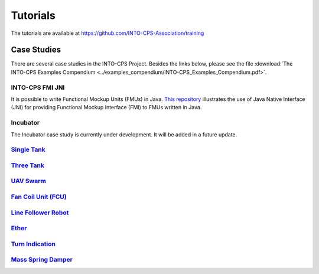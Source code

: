 .. _tuts:

Tutorials
=========
The tutorials are available at https://github.com/INTO-CPS-Association/training

Case Studies
------------

There are several case studies in the INTO-CPS Project. Besides the links below, please see the file :download:`The INTO-CPS Examples Compendium <../examples_compendium/INTO-CPS_Examples_Compendium.pdf>`.

INTO-CPS FMI JNI
^^^^^^^^^^^^^^^^
It is possible to write Functional Mockup Units (FMUs) in Java. `This repository <https://gitlab.au.dk/clagms/intocps-fmi-native-api-example>`__ illustrates the use of Java Native Interface (JNI) for providing Functional Mockup Interface (FMI) to FMUs written in Java.

Incubator
^^^^^^^^^
The Incubator case study is currently under development. It will be added in a future update.

`Single Tank <https://github.com/INTO-CPS-Association/example-single_watertank.git>`__
^^^^^^^^^^^^^^^^^^^^^^^^^^^^^^^^^^^^^^^^^^^^^^^^^^^^^^^^^^^^^^^^^^^^^^^^^^^^^^^^^^^^^^^

`Three Tank <https://github.com/INTO-CPS-Association/example-three_tank_watertank.git>`__
^^^^^^^^^^^^^^^^^^^^^^^^^^^^^^^^^^^^^^^^^^^^^^^^^^^^^^^^^^^^^^^^^^^^^^^^^^^^^^^^^^^^^^^^^

`UAV Swarm <https://github.com/INTO-CPS-Association/example-uav_swarm>`__
^^^^^^^^^^^^^^^^^^^^^^^^^^^^^^^^^^^^^^^^^^^^^^^^^^^^^^^^^^^^^^^^^^^^^^^^^

`Fan Coil Unit (FCU) <https://github.com/INTO-CPS-Association/example-fcu>`__
^^^^^^^^^^^^^^^^^^^^^^^^^^^^^^^^^^^^^^^^^^^^^^^^^^^^^^^^^^^^^^^^^^^^^^^^^^^^^

`Line Follower Robot <https://github.com/INTO-CPS-Association/example-line_follower_robot>`__
^^^^^^^^^^^^^^^^^^^^^^^^^^^^^^^^^^^^^^^^^^^^^^^^^^^^^^^^^^^^^^^^^^^^^^^^^^^^^^^^^^^^^^^^^^^^^

`Ether <https://github.com/INTO-CPS-Association/example-ether>`__
^^^^^^^^^^^^^^^^^^^^^^^^^^^^^^^^^^^^^^^^^^^^^^^^^^^^^^^^^^^^^^^^^

`Turn Indication <https://github.com/INTO-CPS-Association/example-turn_indication>`__
^^^^^^^^^^^^^^^^^^^^^^^^^^^^^^^^^^^^^^^^^^^^^^^^^^^^^^^^^^^^^^^^^^^^^^^^^^^^^^^^^^^^^

`Mass Spring Damper <https://github.com/INTO-CPS-Association/example-mass_spring_damper>`__
^^^^^^^^^^^^^^^^^^^^^^^^^^^^^^^^^^^^^^^^^^^^^^^^^^^^^^^^^^^^^^^^^^^^^^^^^^^^^^^^^^^^^^^^^^^

